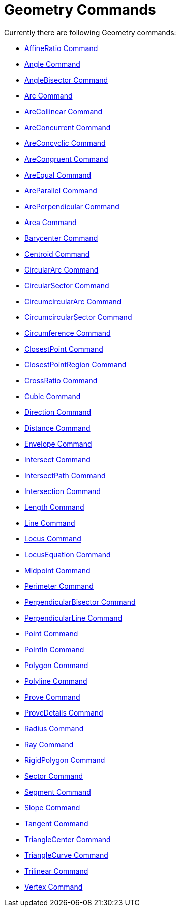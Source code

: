 = Geometry Commands

Currently there are following Geometry commands:

* xref:/commands/AffineRatio.adoc[AffineRatio Command]
* xref:/commands/Angle.adoc[Angle Command]
* xref:/commands/AngleBisector.adoc[AngleBisector Command]
* xref:/commands/Arc.adoc[Arc Command]
* xref:/commands/AreCollinear.adoc[AreCollinear Command]
* xref:/commands/AreConcurrent.adoc[AreConcurrent Command]
* xref:/commands/AreConcyclic.adoc[AreConcyclic Command]
* xref:/commands/AreCongruent.adoc[AreCongruent Command]
* xref:/commands/AreEqual.adoc[AreEqual Command]
* xref:/commands/AreParallel.adoc[AreParallel Command]
* xref:/commands/ArePerpendicular.adoc[ArePerpendicular Command]
* xref:/commands/Area.adoc[Area Command]
* xref:/commands/Barycenter.adoc[Barycenter Command]
* xref:/commands/Centroid.adoc[Centroid Command]
* xref:/commands/CircularArc.adoc[CircularArc Command]
* xref:/commands/CircularSector.adoc[CircularSector Command]
* xref:/commands/CircumcircularArc.adoc[CircumcircularArc Command]
* xref:/commands/CircumcircularSector.adoc[CircumcircularSector Command]
* xref:/commands/Circumference.adoc[Circumference Command]
* xref:/commands/ClosestPoint.adoc[ClosestPoint Command]
* xref:/commands/ClosestPointRegion.adoc[ClosestPointRegion Command]
* xref:/commands/CrossRatio.adoc[CrossRatio Command]
* xref:/commands/Cubic.adoc[Cubic Command]
* xref:/commands/Direction.adoc[Direction Command]
* xref:/commands/Distance.adoc[Distance Command]
* xref:/commands/Envelope.adoc[Envelope Command]
* xref:/commands/Intersect.adoc[Intersect Command]
* xref:/commands/IntersectPath.adoc[IntersectPath Command]
* xref:/commands/Intersection.adoc[Intersection Command]
* xref:/commands/Length.adoc[Length Command]
* xref:/commands/Line.adoc[Line Command]
* xref:/commands/Locus.adoc[Locus Command]
* xref:/commands/LocusEquation.adoc[LocusEquation Command]
* xref:/commands/Midpoint.adoc[Midpoint Command]
* xref:/commands/Perimeter.adoc[Perimeter Command]
* xref:/commands/PerpendicularBisector.adoc[PerpendicularBisector Command]
* xref:/commands/PerpendicularLine.adoc[PerpendicularLine Command]
* xref:/commands/Point.adoc[Point Command]
* xref:/commands/PointIn.adoc[PointIn Command]
* xref:/commands/Polygon.adoc[Polygon Command]
* xref:/commands/Polyline.adoc[Polyline Command]
* xref:/commands/Prove.adoc[Prove Command]
* xref:/commands/ProveDetails.adoc[ProveDetails Command]
* xref:/commands/Radius.adoc[Radius Command]
* xref:/commands/Ray.adoc[Ray Command]
* xref:/commands/RigidPolygon.adoc[RigidPolygon Command]
* xref:/commands/Sector.adoc[Sector Command]
* xref:/commands/Segment.adoc[Segment Command]
* xref:/commands/Slope.adoc[Slope Command]
* xref:/commands/Tangent.adoc[Tangent Command]
* xref:/commands/TriangleCenter.adoc[TriangleCenter Command]
* xref:/commands/TriangleCurve.adoc[TriangleCurve Command]
* xref:/commands/Trilinear.adoc[Trilinear Command]
* xref:/commands/Vertex.adoc[Vertex Command]

